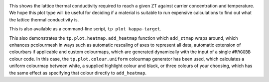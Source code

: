 .. image:: kappa-target.png
   :alt: Lattice thermal conductivity required to reach a given ZT against carrier concentration and temperature.

This shows the lattice thermal conductivity required to reach a given ZT
against carrier concentration and temperature. We hope this plot type
will be useful for deciding if a material is suitable to run expensive
calculations to find out what the lattice thermal conductivity is.

This is also available as a command-line script, ``tp plot kappa-target``.

This also demonstrates the ``tp.plot.heatmap.add_heatmap`` function
which ``add_ztmap`` wraps around, which enhances pcolourmesh in ways
such as automatic rescaling of axes to represent all data, automatic
extension of colourbars if applicable and custom colourmaps, which are
generated dynamically with the input of a single ``#RRGGBB`` colour
code. In this case, the ``tp.plot.colour.uniform`` colourmap generator
has been used, which calculates a uniform colourmap between white, a
supplied highlight colour and black, or three colours of your choosing,
which has the same effect as specifying that colour directly to
``add_heatmap``.
